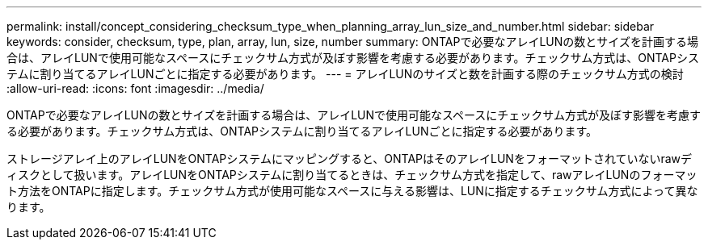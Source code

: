 ---
permalink: install/concept_considering_checksum_type_when_planning_array_lun_size_and_number.html 
sidebar: sidebar 
keywords: consider, checksum, type, plan, array, lun, size, number 
summary: ONTAPで必要なアレイLUNの数とサイズを計画する場合は、アレイLUNで使用可能なスペースにチェックサム方式が及ぼす影響を考慮する必要があります。チェックサム方式は、ONTAPシステムに割り当てるアレイLUNごとに指定する必要があります。 
---
= アレイLUNのサイズと数を計画する際のチェックサム方式の検討
:allow-uri-read: 
:icons: font
:imagesdir: ../media/


[role="lead"]
ONTAPで必要なアレイLUNの数とサイズを計画する場合は、アレイLUNで使用可能なスペースにチェックサム方式が及ぼす影響を考慮する必要があります。チェックサム方式は、ONTAPシステムに割り当てるアレイLUNごとに指定する必要があります。

ストレージアレイ上のアレイLUNをONTAPシステムにマッピングすると、ONTAPはそのアレイLUNをフォーマットされていないrawディスクとして扱います。アレイLUNをONTAPシステムに割り当てるときは、チェックサム方式を指定して、rawアレイLUNのフォーマット方法をONTAPに指定します。チェックサム方式が使用可能なスペースに与える影響は、LUNに指定するチェックサム方式によって異なります。
